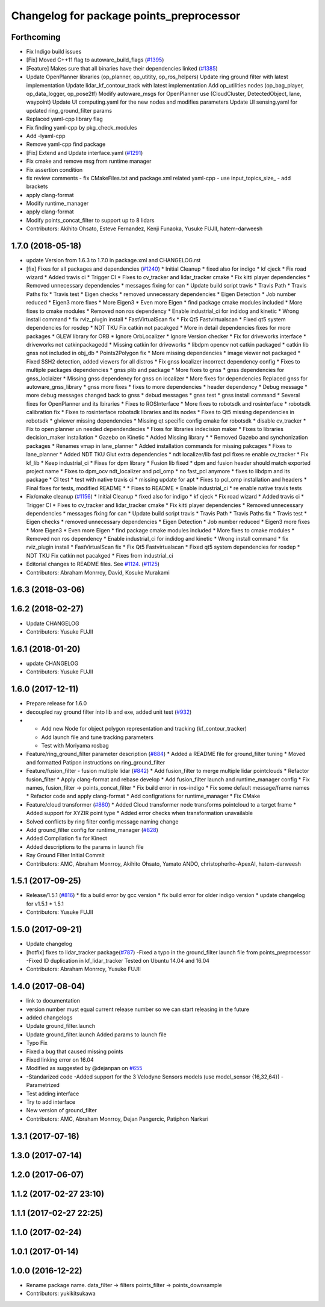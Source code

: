 ^^^^^^^^^^^^^^^^^^^^^^^^^^^^^^^^^^^^^^^^^
Changelog for package points_preprocessor
^^^^^^^^^^^^^^^^^^^^^^^^^^^^^^^^^^^^^^^^^

Forthcoming
-----------
* Fix Indigo build issues
* [Fix] Moved C++11 flag to autoware_build_flags (`#1395 <https://github.com/kfunaoka/Autoware/issues/1395>`_)
* [Feature] Makes sure that all binaries have their dependencies linked (`#1385 <https://github.com/kfunaoka/Autoware/issues/1385>`_)
* Update OpenPlanner libraries (op_planner, op_utitity, op_ros_helpers)
  Update ring ground filter with latest implementation
  Update lidar_kf_contour_track with latest implementation
  Add op_utilities nodes (op_bag_player, op_data_logger, op_pose2tf)
  Modify autoware_msgs for OpenPlanner use (CloudCluster, DetectedObject, lane, waypoint)
  Update UI computing.yaml for the new nodes and modifies parameters
  Update UI sensing.yaml for updated ring_ground_filter params
* Replaced yaml-cpp library flag
* Fix finding yaml-cpp by pkg_check_modules
* Add -lyaml-cpp
* Remove yaml-cpp find package
* [Fix] Extend and Update interface.yaml (`#1291 <https://github.com/kfunaoka/Autoware/issues/1291>`_)
* Fix cmake and remove msg from runtime manager
* Fix assertion condition
* fix review comments
  - fix CMakeFiles.txt and package.xml related yaml-cpp
  - use input_topics_size\_
  - add brackets
* apply clang-format
* Modify runtime_manager
* apply clang-format
* Modify points_concat_filter to support up to 8 lidars
* Contributors: Akihito Ohsato, Esteve Fernandez, Kenji Funaoka, Yusuke FUJII, hatem-darweesh

1.7.0 (2018-05-18)
------------------
* update Version from 1.6.3 to 1.7.0 in package.xml and CHANGELOG.rst
* [fix] Fixes for all packages and dependencies (`#1240 <https://github.com/kfunaoka/Autoware/issues/1240>`_)
  * Initial Cleanup
  * fixed also for indigo
  * kf cjeck
  * Fix road wizard
  * Added travis ci
  * Trigger CI
  * Fixes to cv_tracker and lidar_tracker cmake
  * Fix kitti player dependencies
  * Removed unnecessary dependencies
  * messages fixing for can
  * Update build script travis
  * Travis Path
  * Travis Paths fix
  * Travis test
  * Eigen checks
  * removed unnecessary dependencies
  * Eigen Detection
  * Job number reduced
  * Eigen3 more fixes
  * More Eigen3
  * Even more Eigen
  * find package cmake modules included
  * More fixes to cmake modules
  * Removed non ros dependency
  * Enable industrial_ci for indidog and kinetic
  * Wrong install command
  * fix rviz_plugin install
  * FastVirtualScan fix
  * Fix Qt5 Fastvirtualscan
  * Fixed qt5 system dependencies for rosdep
  * NDT TKU Fix catkin not pacakged
  * More in detail dependencies fixes for more packages
  * GLEW library for ORB
  * Ignore OrbLocalizer
  * Ignore Version checker
  * Fix for driveworks interface
  * driveworks not catkinpackagedd
  * Missing catkin for driveworks
  * libdpm opencv not catkin packaged
  * catkin lib gnss  not included in obj_db
  * Points2Polygon fix
  * More missing dependencies
  * image viewer not packaged
  * Fixed SSH2 detection, added viewers for all distros
  * Fix gnss localizer incorrect dependency config
  * Fixes to multiple packages dependencies
  * gnss plib and package
  * More fixes to gnss
  * gnss dependencies for gnss_loclaizer
  * Missing gnss dependency for gnss on localizer
  * More fixes for dependencies
  Replaced gnss for autoware_gnss_library
  * gnss more fixes
  * fixes to more dependencies
  * header dependency
  * Debug message
  * more debug messages changed back to gnss
  * debud messages
  * gnss test
  * gnss install command
  * Several fixes for OpenPlanner and its lbiraries
  * Fixes to ROSInterface
  * More fixes to robotsdk and rosinterface
  * robotsdk calibration fix
  * Fixes to rosinterface robotsdk libraries and its nodes
  * Fixes to Qt5 missing dependencies in robotsdk
  * glviewer missing dependencies
  * Missing qt specific config cmake for robotsdk
  * disable cv_tracker
  * Fix to open planner un needed dependendecies
  * Fixes for libraries indecision maker
  * Fixes to libraries decision_maker installation
  * Gazebo on Kinetic
  * Added Missing library
  * * Removed Gazebo and synchonization packages
  * Renames vmap in lane_planner
  * Added installation commands for missing pakcages
  * Fixes to lane_planner
  * Added NDT TKU Glut extra dependencies
  * ndt localizer/lib fast pcl fixes
  re enable cv_tracker
  * Fix kf_lib
  * Keep industrial_ci
  * Fixes for dpm library
  * Fusion lib fixed
  * dpm and fusion header should match exported project name
  * Fixes to dpm_ocv  ndt_localizer and pcl_omp
  * no fast_pcl anymore
  * fixes to libdpm and its package
  * CI test
  * test with native travis ci
  * missing update for apt
  * Fixes to pcl_omp installation and headers
  * Final fixes for tests, modified README
  * * Fixes to README
  * Enable industrial_ci
  * re enable native travis tests
* Fix/cmake cleanup (`#1156 <https://github.com/kfunaoka/Autoware/issues/1156>`_)
  * Initial Cleanup
  * fixed also for indigo
  * kf cjeck
  * Fix road wizard
  * Added travis ci
  * Trigger CI
  * Fixes to cv_tracker and lidar_tracker cmake
  * Fix kitti player dependencies
  * Removed unnecessary dependencies
  * messages fixing for can
  * Update build script travis
  * Travis Path
  * Travis Paths fix
  * Travis test
  * Eigen checks
  * removed unnecessary dependencies
  * Eigen Detection
  * Job number reduced
  * Eigen3 more fixes
  * More Eigen3
  * Even more Eigen
  * find package cmake modules included
  * More fixes to cmake modules
  * Removed non ros dependency
  * Enable industrial_ci for indidog and kinetic
  * Wrong install command
  * fix rviz_plugin install
  * FastVirtualScan fix
  * Fix Qt5 Fastvirtualscan
  * Fixed qt5 system dependencies for rosdep
  * NDT TKU Fix catkin not pacakged
  * Fixes from industrial_ci
* Editorial changes to README files. See `#1124 <https://github.com/kfunaoka/Autoware/issues/1124>`_. (`#1125 <https://github.com/kfunaoka/Autoware/issues/1125>`_)
* Contributors: Abraham Monrroy, David, Kosuke Murakami

1.6.3 (2018-03-06)
------------------

1.6.2 (2018-02-27)
------------------
* Update CHANGELOG
* Contributors: Yusuke FUJII

1.6.1 (2018-01-20)
------------------
* update CHANGELOG
* Contributors: Yusuke FUJII

1.6.0 (2017-12-11)
------------------
* Prepare release for 1.6.0
* decoupled ray ground filter into lib and exe, added unit test (`#932 <https://github.com/cpfl/autoware/issues/932>`_)
* - Add new Node for object polygon representation and tracking (kf_contour_tracker)
  - Add launch file and tune tracking parameters
  - Test with Moriyama rosbag
* Feature/ring_ground_filter parameter description (`#884 <https://github.com/cpfl/autoware/issues/884>`_)
  * Added a README file for ground_filter tuning
  * Moved and formatted Patipon instructions on ring_ground_filter
* Feature/fusion_filter - fusion multiple lidar (`#842 <https://github.com/cpfl/autoware/issues/842>`_)
  * Add fusion_filter to merge multiple lidar pointclouds
  * Refactor fusion_filter
  * Apply clang-format and rebase develop
  * Add fusion_filter launch and runtime_manager config
  * Fix names, fusion_filter -> points_concat_filter
  * Fix build error in ros-indigo
  * Fix some default message/frame names
  * Refactor code and apply clang-format
  * Add configrations for runtime_manager
  * Fix CMake
* Feature/cloud transformer (`#860 <https://github.com/cpfl/autoware/issues/860>`_)
  * Added Cloud transformer node
  transforms pointcloud to a target frame
  * Added support for XYZIR point type
  * Added error checks when transformation unavailable
* Solved conflicts by ring filter config message naming change
* Add ground_filter config for runtime_manager (`#828 <https://github.com/cpfl/autoware/issues/828>`_)
* Added Compilation fix for Kinect
* Added descriptions to the params in launch file
* Ray Ground Filter Initial Commit
* Contributors: AMC, Abraham Monrroy, Akihito Ohsato, Yamato ANDO, christopherho-ApexAI, hatem-darweesh

1.5.1 (2017-09-25)
------------------
* Release/1.5.1 (`#816 <https://github.com/cpfl/autoware/issues/816>`_)
  * fix a build error by gcc version
  * fix build error for older indigo version
  * update changelog for v1.5.1
  * 1.5.1
* Contributors: Yusuke FUJII

1.5.0 (2017-09-21)
------------------
* Update changelog
* [hotfix] fixes to lidar_tracker package(`#787 <https://github.com/cpfl/autoware/issues/787>`_)
  -Fixed a typo in the ground_filter launch file from points_preprocessor
  -Fixed ID duplication in kf_lidar_tracker
  Tested on Ubuntu 14.04 and 16.04
* Contributors: Abraham Monrroy, Yusuke FUJII

1.4.0 (2017-08-04)
------------------
* link to documentation
* version number must equal current release number so we can start releasing in the future
* added changelogs
* Update ground_filter.launch
* Update ground_filter.launch
  Added params to launch file
* Typo Fix
* Fixed a bug that caused missing points
* Fixed linking error on 16.04
* Modified as suggested by @dejanpan on `#655 <https://github.com/cpfl/autoware/issues/655>`_
* -Standarized code
  -Added support for the 3 Velodyne Sensors models (use model_sensor {16,32,64})
  -Parametrized
* Test adding interface
* Try to add interface
* New version of ground_filter
* Contributors: AMC, Abraham Monrroy, Dejan Pangercic, Patiphon Narksri

1.3.1 (2017-07-16)
------------------

1.3.0 (2017-07-14)
------------------

1.2.0 (2017-06-07)
------------------

1.1.2 (2017-02-27 23:10)
------------------------

1.1.1 (2017-02-27 22:25)
------------------------

1.1.0 (2017-02-24)
------------------

1.0.1 (2017-01-14)
------------------

1.0.0 (2016-12-22)
------------------
* Rename package name.
  data_filter -> filters
  points_filter -> points_downsample
* Contributors: yukikitsukawa
